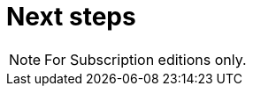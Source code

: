 = Next steps
:page-aliases: applications:next-steps.adoc
:description:

[NOTE]
====
For Subscription editions only.
====
